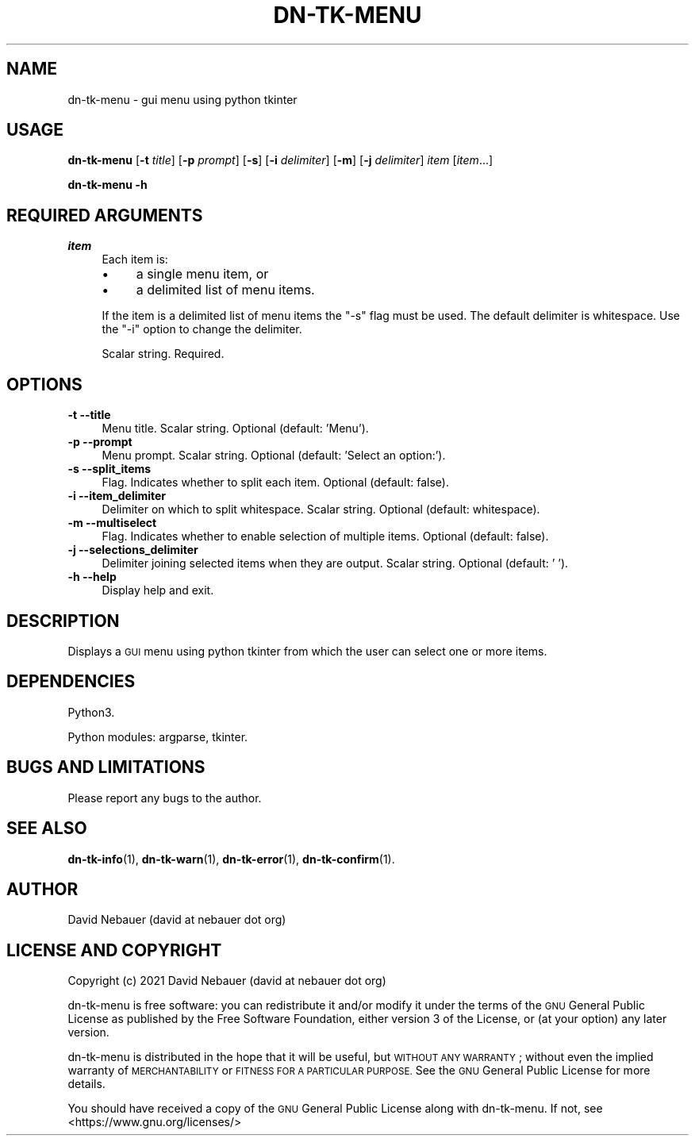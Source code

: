 .\" Automatically generated by Pod::Man 4.14 (Pod::Simple 3.40)
.\"
.\" Standard preamble:
.\" ========================================================================
.de Sp \" Vertical space (when we can't use .PP)
.if t .sp .5v
.if n .sp
..
.de Vb \" Begin verbatim text
.ft CW
.nf
.ne \\$1
..
.de Ve \" End verbatim text
.ft R
.fi
..
.\" Set up some character translations and predefined strings.  \*(-- will
.\" give an unbreakable dash, \*(PI will give pi, \*(L" will give a left
.\" double quote, and \*(R" will give a right double quote.  \*(C+ will
.\" give a nicer C++.  Capital omega is used to do unbreakable dashes and
.\" therefore won't be available.  \*(C` and \*(C' expand to `' in nroff,
.\" nothing in troff, for use with C<>.
.tr \(*W-
.ds C+ C\v'-.1v'\h'-1p'\s-2+\h'-1p'+\s0\v'.1v'\h'-1p'
.ie n \{\
.    ds -- \(*W-
.    ds PI pi
.    if (\n(.H=4u)&(1m=24u) .ds -- \(*W\h'-12u'\(*W\h'-12u'-\" diablo 10 pitch
.    if (\n(.H=4u)&(1m=20u) .ds -- \(*W\h'-12u'\(*W\h'-8u'-\"  diablo 12 pitch
.    ds L" ""
.    ds R" ""
.    ds C` ""
.    ds C' ""
'br\}
.el\{\
.    ds -- \|\(em\|
.    ds PI \(*p
.    ds L" ``
.    ds R" ''
.    ds C`
.    ds C'
'br\}
.\"
.\" Escape single quotes in literal strings from groff's Unicode transform.
.ie \n(.g .ds Aq \(aq
.el       .ds Aq '
.\"
.\" If the F register is >0, we'll generate index entries on stderr for
.\" titles (.TH), headers (.SH), subsections (.SS), items (.Ip), and index
.\" entries marked with X<> in POD.  Of course, you'll have to process the
.\" output yourself in some meaningful fashion.
.\"
.\" Avoid warning from groff about undefined register 'F'.
.de IX
..
.nr rF 0
.if \n(.g .if rF .nr rF 1
.if (\n(rF:(\n(.g==0)) \{\
.    if \nF \{\
.        de IX
.        tm Index:\\$1\t\\n%\t"\\$2"
..
.        if !\nF==2 \{\
.            nr % 0
.            nr F 2
.        \}
.    \}
.\}
.rr rF
.\"
.\" Accent mark definitions (@(#)ms.acc 1.5 88/02/08 SMI; from UCB 4.2).
.\" Fear.  Run.  Save yourself.  No user-serviceable parts.
.    \" fudge factors for nroff and troff
.if n \{\
.    ds #H 0
.    ds #V .8m
.    ds #F .3m
.    ds #[ \f1
.    ds #] \fP
.\}
.if t \{\
.    ds #H ((1u-(\\\\n(.fu%2u))*.13m)
.    ds #V .6m
.    ds #F 0
.    ds #[ \&
.    ds #] \&
.\}
.    \" simple accents for nroff and troff
.if n \{\
.    ds ' \&
.    ds ` \&
.    ds ^ \&
.    ds , \&
.    ds ~ ~
.    ds /
.\}
.if t \{\
.    ds ' \\k:\h'-(\\n(.wu*8/10-\*(#H)'\'\h"|\\n:u"
.    ds ` \\k:\h'-(\\n(.wu*8/10-\*(#H)'\`\h'|\\n:u'
.    ds ^ \\k:\h'-(\\n(.wu*10/11-\*(#H)'^\h'|\\n:u'
.    ds , \\k:\h'-(\\n(.wu*8/10)',\h'|\\n:u'
.    ds ~ \\k:\h'-(\\n(.wu-\*(#H-.1m)'~\h'|\\n:u'
.    ds / \\k:\h'-(\\n(.wu*8/10-\*(#H)'\z\(sl\h'|\\n:u'
.\}
.    \" troff and (daisy-wheel) nroff accents
.ds : \\k:\h'-(\\n(.wu*8/10-\*(#H+.1m+\*(#F)'\v'-\*(#V'\z.\h'.2m+\*(#F'.\h'|\\n:u'\v'\*(#V'
.ds 8 \h'\*(#H'\(*b\h'-\*(#H'
.ds o \\k:\h'-(\\n(.wu+\w'\(de'u-\*(#H)/2u'\v'-.3n'\*(#[\z\(de\v'.3n'\h'|\\n:u'\*(#]
.ds d- \h'\*(#H'\(pd\h'-\w'~'u'\v'-.25m'\f2\(hy\fP\v'.25m'\h'-\*(#H'
.ds D- D\\k:\h'-\w'D'u'\v'-.11m'\z\(hy\v'.11m'\h'|\\n:u'
.ds th \*(#[\v'.3m'\s+1I\s-1\v'-.3m'\h'-(\w'I'u*2/3)'\s-1o\s+1\*(#]
.ds Th \*(#[\s+2I\s-2\h'-\w'I'u*3/5'\v'-.3m'o\v'.3m'\*(#]
.ds ae a\h'-(\w'a'u*4/10)'e
.ds Ae A\h'-(\w'A'u*4/10)'E
.    \" corrections for vroff
.if v .ds ~ \\k:\h'-(\\n(.wu*9/10-\*(#H)'\s-2\u~\d\s+2\h'|\\n:u'
.if v .ds ^ \\k:\h'-(\\n(.wu*10/11-\*(#H)'\v'-.4m'^\v'.4m'\h'|\\n:u'
.    \" for low resolution devices (crt and lpr)
.if \n(.H>23 .if \n(.V>19 \
\{\
.    ds : e
.    ds 8 ss
.    ds o a
.    ds d- d\h'-1'\(ga
.    ds D- D\h'-1'\(hy
.    ds th \o'bp'
.    ds Th \o'LP'
.    ds ae ae
.    ds Ae AE
.\}
.rm #[ #] #H #V #F C
.\" ========================================================================
.\"
.IX Title "DN-TK-MENU 1"
.TH DN-TK-MENU 1 "2021-08-21" "perl v5.32.1" "User Contributed Perl Documentation"
.\" For nroff, turn off justification.  Always turn off hyphenation; it makes
.\" way too many mistakes in technical documents.
.if n .ad l
.nh
.SH "NAME"
dn\-tk\-menu \- gui menu using python tkinter
.SH "USAGE"
.IX Header "USAGE"
\&\fBdn-tk-menu\fR [\fB\-t\fR \fItitle\fR] [\fB\-p\fR \fIprompt\fR] [\fB\-s\fR] [\fB\-i\fR \fIdelimiter\fR]
[\fB\-m\fR] [\fB\-j\fR \fIdelimiter\fR] \fIitem\fR [\fIitem\fR...]
.PP
\&\fBdn-tk-menu \-h\fR
.SH "REQUIRED ARGUMENTS"
.IX Header "REQUIRED ARGUMENTS"
.IP "\fIitem\fR" 4
.IX Item "item"
Each item is:
.RS 4
.IP "\(bu" 4
a single menu item, or
.IP "\(bu" 4
a delimited list of menu items.
.RE
.RS 4
.Sp
If the item is a delimited list of menu items the \f(CW\*(C`\-s\*(C'\fR flag must be used. The
default delimiter is whitespace. Use the \f(CW\*(C`\-i\*(C'\fR option to change the delimiter.
.Sp
Scalar string. Required.
.RE
.SH "OPTIONS"
.IX Header "OPTIONS"
.IP "\fB\-t\fR  \fB\-\-title\fR" 4
.IX Item "-t --title"
Menu title. Scalar string. Optional (default: 'Menu').
.IP "\fB\-p\fR  \fB\-\-prompt\fR" 4
.IX Item "-p --prompt"
Menu prompt. Scalar string. Optional (default: 'Select an option:').
.IP "\fB\-s\fR  \fB\-\-split_items\fR" 4
.IX Item "-s --split_items"
Flag. Indicates whether to split each item. Optional (default: false).
.IP "\fB\-i\fR  \fB\-\-item_delimiter\fR" 4
.IX Item "-i --item_delimiter"
Delimiter on which to split whitespace. Scalar string. Optional (default:
whitespace).
.IP "\fB\-m\fR  \fB\-\-multiselect\fR" 4
.IX Item "-m --multiselect"
Flag. Indicates whether to enable selection of multiple items. Optional
(default: false).
.IP "\fB\-j\fR  \fB\-\-selections_delimiter\fR" 4
.IX Item "-j --selections_delimiter"
Delimiter joining selected items when they are output. Scalar string. Optional
(default: ' ').
.IP "\fB\-h\fR  \fB\-\-help\fR" 4
.IX Item "-h --help"
Display help and exit.
.SH "DESCRIPTION"
.IX Header "DESCRIPTION"
Displays a \s-1GUI\s0 menu using python tkinter from which the user can select one or
more items.
.SH "DEPENDENCIES"
.IX Header "DEPENDENCIES"
Python3.
.PP
Python modules: argparse, tkinter.
.SH "BUGS AND LIMITATIONS"
.IX Header "BUGS AND LIMITATIONS"
Please report any bugs to the author.
.SH "SEE ALSO"
.IX Header "SEE ALSO"
\&\fBdn\-tk\-info\fR\|(1),
\&\fBdn\-tk\-warn\fR\|(1),
\&\fBdn\-tk\-error\fR\|(1),
\&\fBdn\-tk\-confirm\fR\|(1).
.SH "AUTHOR"
.IX Header "AUTHOR"
David Nebauer (david at nebauer dot org)
.SH "LICENSE AND COPYRIGHT"
.IX Header "LICENSE AND COPYRIGHT"
Copyright (c) 2021 David Nebauer (david at nebauer dot org)
.PP
dn-tk-menu is free software: you can redistribute it and/or modify
it under the terms of the \s-1GNU\s0 General Public License as published by
the Free Software Foundation, either version 3 of the License, or
(at your option) any later version.
.PP
dn-tk-menu is distributed in the hope that it will be useful,
but \s-1WITHOUT ANY WARRANTY\s0; without even the implied warranty of
\&\s-1MERCHANTABILITY\s0 or \s-1FITNESS FOR A PARTICULAR PURPOSE.\s0  See the
\&\s-1GNU\s0 General Public License for more details.
.PP
You should have received a copy of the \s-1GNU\s0 General Public License
along with dn-tk-menu.  If not, see <https://www.gnu.org/licenses/>
